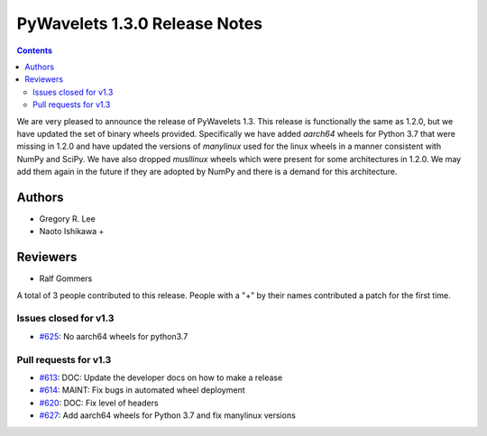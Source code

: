 ==============================
PyWavelets 1.3.0 Release Notes
==============================

.. contents::

We are very pleased to announce the release of PyWavelets 1.3. This release
is functionally the same as 1.2.0, but we have updated the set of binary wheels
provided. Specifically we have added `aarch64` wheels for Python 3.7 that were
missing in 1.2.0 and have updated the versions of `manylinux` used for the
linux wheels in a manner consistent with NumPy and SciPy. We have also dropped
`musllinux` wheels which were present for some architectures in 1.2.0. We may
add them again in the future if they are adopted by NumPy and there is a
demand for this architecture.

Authors
=======

* Gregory R. Lee
* Naoto Ishikawa +

Reviewers
=========

* Ralf Gommers

A total of 3 people contributed to this release.
People with a "+" by their names contributed a patch for the first time.


Issues closed  for v1.3
-----------------------

* `#625 <https://github.com/PyWavelets/pywt/issues/625>`__: No aarch64 wheels for python3.7


Pull requests for v1.3
----------------------

* `#613 <https://github.com/PyWavelets/pywt/pull/613>`__: DOC: Update the developer docs on how to make a release
* `#614 <https://github.com/PyWavelets/pywt/pull/614>`__: MAINT: Fix bugs in automated wheel deployment
* `#620 <https://github.com/PyWavelets/pywt/pull/620>`__: DOC: Fix level of headers
* `#627 <https://github.com/PyWavelets/pywt/pull/627>`__: Add aarch64 wheels for Python 3.7 and fix manylinux versions
